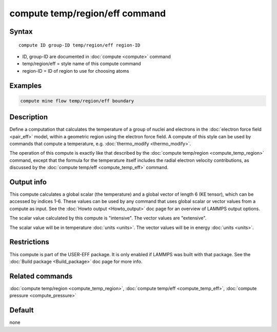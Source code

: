 .. index:: compute temp/region/eff

compute temp/region/eff command
===============================

Syntax
""""""

.. parsed-literal::

   compute ID group-ID temp/region/eff region-ID

* ID, group-ID are documented in :doc:`compute <compute>` command
* temp/region/eff = style name of this compute command
* region-ID = ID of region to use for choosing atoms

Examples
""""""""

.. code-block:: LAMMPS

   compute mine flow temp/region/eff boundary

Description
"""""""""""

Define a computation that calculates the temperature of a group of
nuclei and electrons in the :doc:`electron force field <pair_eff>`
model, within a geometric region using the electron force field.  A
compute of this style can be used by commands that compute a
temperature, e.g. :doc:`thermo_modify <thermo_modify>`.

The operation of this compute is exactly like that described by the
:doc:`compute temp/region <compute_temp_region>` command, except that
the formula for the temperature itself includes the radial electron
velocity contributions, as discussed by the :doc:`compute temp/eff <compute_temp_eff>` command.

Output info
"""""""""""

This compute calculates a global scalar (the temperature) and a global
vector of length 6 (KE tensor), which can be accessed by indices 1-6.
These values can be used by any command that uses global scalar or
vector values from a compute as input.  See the :doc:`Howto output <Howto_output>` doc page for an overview of LAMMPS output
options.

The scalar value calculated by this compute is "intensive".  The
vector values are "extensive".

The scalar value will be in temperature :doc:`units <units>`.  The
vector values will be in energy :doc:`units <units>`.

Restrictions
""""""""""""

This compute is part of the USER-EFF package.  It is only enabled if
LAMMPS was built with that package.  See the :doc:`Build package <Build_package>` doc page for more info.

Related commands
""""""""""""""""

:doc:`compute temp/region <compute_temp_region>`, :doc:`compute temp/eff <compute_temp_eff>`, :doc:`compute pressure <compute_pressure>`

Default
"""""""

none
